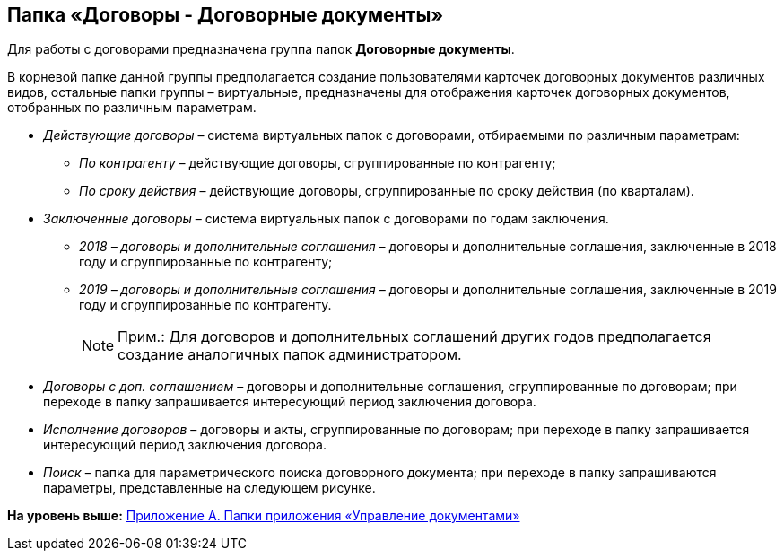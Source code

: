 [[ariaid-title1]]
== Папка «Договоры - Договорные документы»

Для работы с договорами предназначена группа папок [.keyword]*Договорные документы*.

В корневой папке данной группы предполагается создание пользователями карточек договорных документов различных видов, остальные папки группы – виртуальные, предназначены для отображения карточек договорных документов, отобранных по различным параметрам.

* [.keyword .parmname]_Действующие договоры_ – система виртуальных папок с договорами, отбираемыми по различным параметрам:
** [.keyword .parmname]_По контрагенту_ – действующие договоры, сгруппированные по контрагенту;
** [.keyword .parmname]_По сроку действия_ – действующие договоры, сгруппированные по сроку действия (по кварталам).
* [.keyword .parmname]_Заключенные договоры_ – система виртуальных папок с договорами по годам заключения.
** [.keyword .parmname]_2018 – договоры и дополнительные соглашения_ – договоры и дополнительные соглашения, заключенные в 2018 году и сгруппированные по контрагенту;
** [.keyword .parmname]_2019 – договоры и дополнительные соглашения_ – договоры и дополнительные соглашения, заключенные в 2019 году и сгруппированные по контрагенту.
+
[NOTE]
====
[.note__title]#Прим.:# Для договоров и дополнительных соглашений других годов предполагается создание аналогичных папок администратором.
====
* [.keyword .parmname]_Договоры с доп. соглашением_ – договоры и дополнительные соглашения, сгруппированные по договорам; при переходе в папку запрашивается интересующий период заключения договора.
* [.keyword .parmname]_Исполнение договоров_ – договоры и акты, сгруппированные по договорам; при переходе в папку запрашивается интересующий период заключения договора.
* [.keyword .parmname]_Поиск_ – папка для параметрического поиска договорного документа; при переходе в папку запрашиваются параметры, представленные на следующем рисунке.

*На уровень выше:* xref:../topics/Appendix_A.adoc[Приложение A. Папки приложения «Управление документами»]
